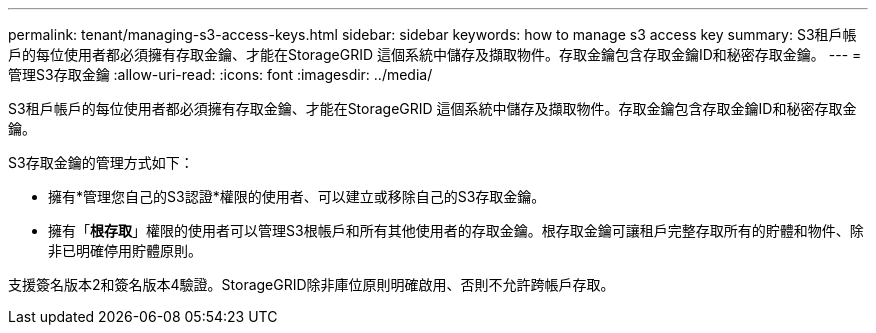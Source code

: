 ---
permalink: tenant/managing-s3-access-keys.html 
sidebar: sidebar 
keywords: how to manage s3 access key 
summary: S3租戶帳戶的每位使用者都必須擁有存取金鑰、才能在StorageGRID 這個系統中儲存及擷取物件。存取金鑰包含存取金鑰ID和秘密存取金鑰。 
---
= 管理S3存取金鑰
:allow-uri-read: 
:icons: font
:imagesdir: ../media/


[role="lead"]
S3租戶帳戶的每位使用者都必須擁有存取金鑰、才能在StorageGRID 這個系統中儲存及擷取物件。存取金鑰包含存取金鑰ID和秘密存取金鑰。

S3存取金鑰的管理方式如下：

* 擁有*管理您自己的S3認證*權限的使用者、可以建立或移除自己的S3存取金鑰。
* 擁有「*根存取*」權限的使用者可以管理S3根帳戶和所有其他使用者的存取金鑰。根存取金鑰可讓租戶完整存取所有的貯體和物件、除非已明確停用貯體原則。


支援簽名版本2和簽名版本4驗證。StorageGRID除非庫位原則明確啟用、否則不允許跨帳戶存取。
